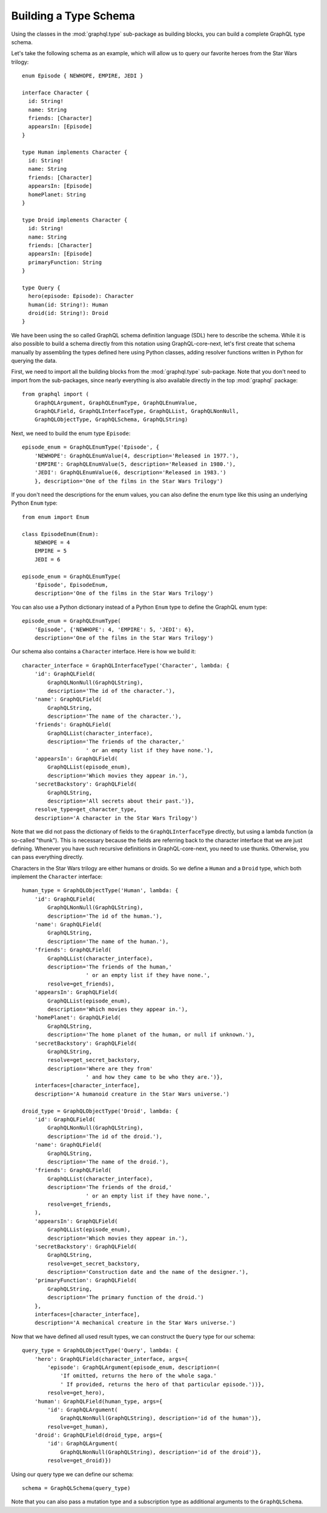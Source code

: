 Building a Type Schema
----------------------

Using the classes in the :mod:`graphql.type` sub-package as building blocks, you can
build a complete GraphQL type schema.

Let's take the following schema as an example, which will allow us to query our favorite
heroes from the Star Wars trilogy::

    enum Episode { NEWHOPE, EMPIRE, JEDI }

    interface Character {
      id: String!
      name: String
      friends: [Character]
      appearsIn: [Episode]
    }

    type Human implements Character {
      id: String!
      name: String
      friends: [Character]
      appearsIn: [Episode]
      homePlanet: String
    }

    type Droid implements Character {
      id: String!
      name: String
      friends: [Character]
      appearsIn: [Episode]
      primaryFunction: String
    }

    type Query {
      hero(episode: Episode): Character
      human(id: String!): Human
      droid(id: String!): Droid
    }

We have been using the so called GraphQL schema definition language (SDL) here to
describe the schema. While it is also possible to build a schema directly from this
notation using GraphQL-core-next, let's first create that schema manually by assembling
the types defined here using Python classes, adding resolver functions written in Python
for querying the data.

First, we need to import all the building blocks from the :mod:`graphql.type`
sub-package. Note that you don't need to import from the sub-packages, since nearly
everything is also available directly in the top :mod:`graphql` package::

    from graphql import (
        GraphQLArgument, GraphQLEnumType, GraphQLEnumValue,
        GraphQLField, GraphQLInterfaceType, GraphQLList, GraphQLNonNull,
        GraphQLObjectType, GraphQLSchema, GraphQLString)

Next, we need to build the enum type ``Episode``::

    episode_enum = GraphQLEnumType('Episode', {
        'NEWHOPE': GraphQLEnumValue(4, description='Released in 1977.'),
        'EMPIRE': GraphQLEnumValue(5, description='Released in 1980.'),
        'JEDI': GraphQLEnumValue(6, description='Released in 1983.')
        }, description='One of the films in the Star Wars Trilogy')

If you don't need the descriptions for the enum values, you can also define the enum
type like this using an underlying Python ``Enum`` type::

    from enum import Enum

    class EpisodeEnum(Enum):
        NEWHOPE = 4
        EMPIRE = 5
        JEDI = 6

    episode_enum = GraphQLEnumType(
        'Episode', EpisodeEnum,
        description='One of the films in the Star Wars Trilogy')

You can also use a Python dictionary instead of a Python ``Enum`` type to define the
GraphQL enum type::

    episode_enum = GraphQLEnumType(
        'Episode', {'NEWHOPE': 4, 'EMPIRE': 5, 'JEDI': 6},
        description='One of the films in the Star Wars Trilogy')

Our schema also contains a ``Character`` interface. Here is how we build it::

    character_interface = GraphQLInterfaceType('Character', lambda: {
        'id': GraphQLField(
            GraphQLNonNull(GraphQLString),
            description='The id of the character.'),
        'name': GraphQLField(
            GraphQLString,
            description='The name of the character.'),
        'friends': GraphQLField(
            GraphQLList(character_interface),
            description='The friends of the character,'
                        ' or an empty list if they have none.'),
        'appearsIn': GraphQLField(
            GraphQLList(episode_enum),
            description='Which movies they appear in.'),
        'secretBackstory': GraphQLField(
            GraphQLString,
            description='All secrets about their past.')},
        resolve_type=get_character_type,
        description='A character in the Star Wars Trilogy')

Note that we did not pass the dictionary of fields to the ``GraphQLInterfaceType``
directly, but using a lambda function (a so-called "thunk"). This is necessary because
the fields are referring back to the character interface that we are just defining.
Whenever you have such recursive definitions in GraphQL-core-next, you need to use
thunks. Otherwise, you can pass everything directly.

Characters in the Star Wars trilogy are either humans or droids. So we define a
``Human`` and a ``Droid`` type, which both implement the ``Character`` interface::

    human_type = GraphQLObjectType('Human', lambda: {
        'id': GraphQLField(
            GraphQLNonNull(GraphQLString),
            description='The id of the human.'),
        'name': GraphQLField(
            GraphQLString,
            description='The name of the human.'),
        'friends': GraphQLField(
            GraphQLList(character_interface),
            description='The friends of the human,'
                        ' or an empty list if they have none.',
            resolve=get_friends),
        'appearsIn': GraphQLField(
            GraphQLList(episode_enum),
            description='Which movies they appear in.'),
        'homePlanet': GraphQLField(
            GraphQLString,
            description='The home planet of the human, or null if unknown.'),
        'secretBackstory': GraphQLField(
            GraphQLString,
            resolve=get_secret_backstory,
            description='Where are they from'
                        ' and how they came to be who they are.')},
        interfaces=[character_interface],
        description='A humanoid creature in the Star Wars universe.')

    droid_type = GraphQLObjectType('Droid', lambda: {
        'id': GraphQLField(
            GraphQLNonNull(GraphQLString),
            description='The id of the droid.'),
        'name': GraphQLField(
            GraphQLString,
            description='The name of the droid.'),
        'friends': GraphQLField(
            GraphQLList(character_interface),
            description='The friends of the droid,'
                        ' or an empty list if they have none.',
            resolve=get_friends,
        ),
        'appearsIn': GraphQLField(
            GraphQLList(episode_enum),
            description='Which movies they appear in.'),
        'secretBackstory': GraphQLField(
            GraphQLString,
            resolve=get_secret_backstory,
            description='Construction date and the name of the designer.'),
        'primaryFunction': GraphQLField(
            GraphQLString,
            description='The primary function of the droid.')
        },
        interfaces=[character_interface],
        description='A mechanical creature in the Star Wars universe.')

Now that we have defined all used result types, we can construct the ``Query`` type for
our schema::

    query_type = GraphQLObjectType('Query', lambda: {
        'hero': GraphQLField(character_interface, args={
            'episode': GraphQLArgument(episode_enum, description=(
                'If omitted, returns the hero of the whole saga.'
                ' If provided, returns the hero of that particular episode.'))},
            resolve=get_hero),
        'human': GraphQLField(human_type, args={
            'id': GraphQLArgument(
                GraphQLNonNull(GraphQLString), description='id of the human')},
            resolve=get_human),
        'droid': GraphQLField(droid_type, args={
            'id': GraphQLArgument(
                GraphQLNonNull(GraphQLString), description='id of the droid')},
            resolve=get_droid)})


Using our query type we can define our schema::

    schema = GraphQLSchema(query_type)

Note that you can also pass a mutation type and a subscription type as additional
arguments to the ``GraphQLSchema``.
